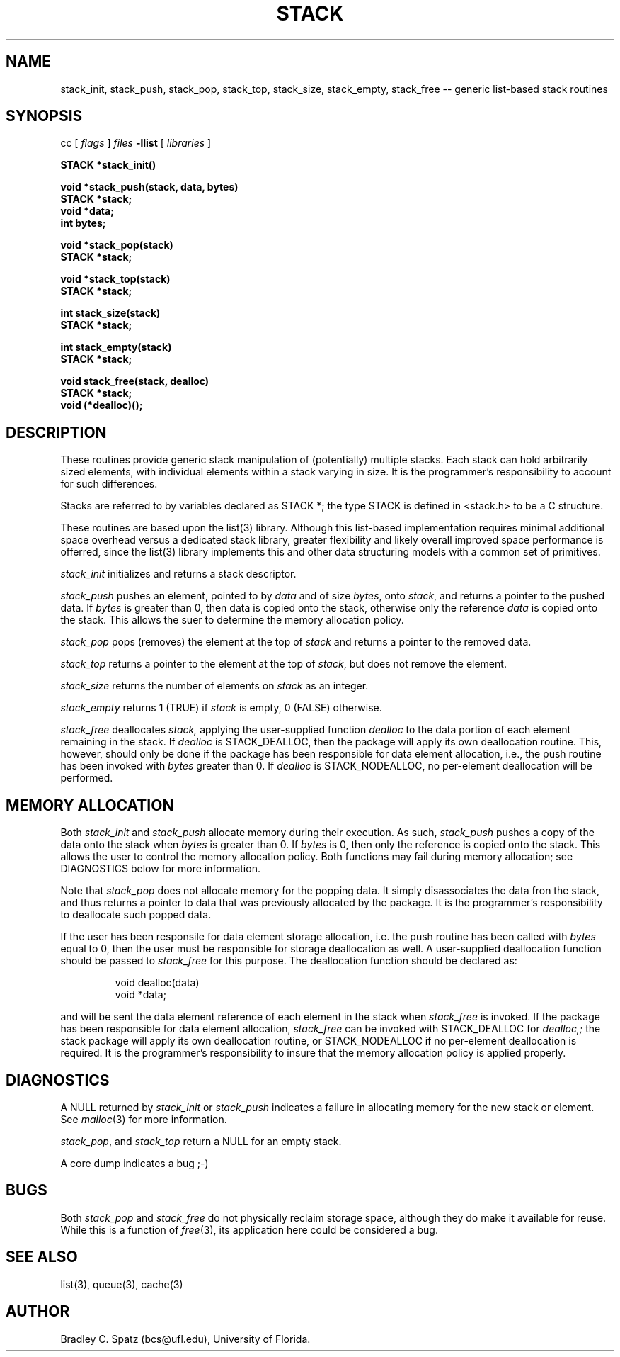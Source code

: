 .TH STACK 3  "September 22, 1991"
.UC 6
.SH NAME
stack_init, stack_push, stack_pop, stack_top, stack_size, stack_empty, stack_free \-- generic list-based stack routines
.SH SYNOPSIS
.PP
cc [
.I flags 
]
.IR files
.B -llist
[ 
.IR libraries
]
.nf
.PP
.ft B
\#include <stack.h>
.PP
.ft B
STACK *stack_init()
.PP
.ft B
void *stack_push(stack, data, bytes)
    STACK *stack;
    void *data;
    int bytes;
.PP
.ft B
void *stack_pop(stack)
    STACK *stack;
.PP
.ft B
void *stack_top(stack)
    STACK *stack;
.PP
.ft B
int stack_size(stack)
    STACK *stack;
.PP
.ft B
int stack_empty(stack)
    STACK *stack;
.PP
.ft B
void stack_free(stack, dealloc)
    STACK *stack;
    void (*dealloc)();
.SH DESCRIPTION
These routines provide generic stack manipulation of (potentially)
multiple stacks.  Each stack can hold arbitrarily sized elements, with
individual elements within a stack varying in size.  It is the
programmer's responsibility to account for such differences.

Stacks are referred to by variables declared as STACK *; the type STACK
is defined in <stack.h> to be a C structure.

These routines are based upon the list(3) library.  Although this list-based
implementation requires minimal additional space overhead versus a dedicated
stack library, greater flexibility and likely overall improved space
performance is offerred, since the list(3) library implements this and other
data structuring models with a common set of primitives.
.PP
.IR stack_init
initializes and returns a stack descriptor.
.PP
.IR stack_push
pushes an element, pointed to by
.IR data
and of size
.IR bytes ,
onto
.IR stack ,
and returns a pointer to the pushed data.  If
.IR bytes
is greater than 0, then data is copied onto the stack, otherwise only
the reference
.IR data
is copied onto the stack.  This allows the suer to determine the memory
allocation policy.
.PP
.IR stack_pop
pops (removes) the element at the top of
.IR stack
and returns a pointer to the removed data.
.PP
.IR stack_top
returns a pointer to the element at the top of
.IR stack ,
but does not remove the element. \c
.PP
.IR stack_size
returns the number of elements on
.IR stack
as an integer. \c
.PP
.IR stack_empty
returns 1 (TRUE) if
.IR stack
is empty, 0 (FALSE) otherwise. \c
.PP
.IR stack_free
deallocates
.IR stack,
applying the user-supplied function
.IR dealloc
to the data portion of each element remaining in the stack.  If
.IR dealloc
is STACK_DEALLOC, then the package will apply its own deallocation
routine.  This, however, should only be done if the package has been
responsible for data element allocation, i.e., the push routine has
been invoked with
.IR bytes
greater than 0.  If
.IR dealloc
is STACK_NODEALLOC, no per-element deallocation will be performed.
.SH MEMORY ALLOCATION
Both
.IR stack_init
and
.IR stack_push
allocate memory during their execution.  As such, 
.IR stack_push
pushes a copy of the data onto the stack when
.IR bytes
is greater than 0.  If 
.IR bytes
is 0, then only the reference is copied onto the stack.  This allows
the user to control the memory allocation policy.
Both functions may fail during memory allocation; see DIAGNOSTICS
below for more information.

Note that
.IR stack_pop
does not allocate memory for the popping data.  It simply disassociates the
data fron the stack, and thus returns a pointer to data that was previously
allocated by the package.  It is the programmer's responsibility to deallocate
such popped data.

If the user has been responsile for data element storage allocation, i.e. the
push routine has been called with
.IR bytes
equal to 0, then the user must be responsible for storage deallocation
as well.  A user-supplied deallocation function should be passed to
.IR stack_free
for this purpose.  The deallocation function should be declared as:
.PP
.RS
void dealloc(data)
   void *data;
.RE
.PP
and will be sent the data element reference of each element in the stack
when
.IR stack_free
is invoked.  If the package has been responsible for data element allocation,
.IR stack_free
can be invoked with STACK_DEALLOC for
.IR dealloc,;
the stack package will apply its own deallocation routine, or STACK_NODEALLOC
if no per-element deallocation is required.  It is the
programmer's responsibility to insure that the memory allocation policy is
applied properly.
.SH DIAGNOSTICS
A NULL returned by
.IR stack_init
or
.IR stack_push
indicates a failure in allocating memory for the new stack or element.  See
.IR malloc (3)
for more information.

.IR stack_pop ,
and
.IR stack_top
return a NULL for an empty stack.

A core dump indicates a bug ;-)
.SH BUGS
Both
.IR stack_pop
and
.IR stack_free
do not physically reclaim storage space, although they do make it
available for reuse.  While this is a function of
.IR free (3),
its application here could be considered a bug.
.SH SEE ALSO
list(3), queue(3), cache(3)
.SH AUTHOR
Bradley C. Spatz (bcs@ufl.edu), University of Florida.
